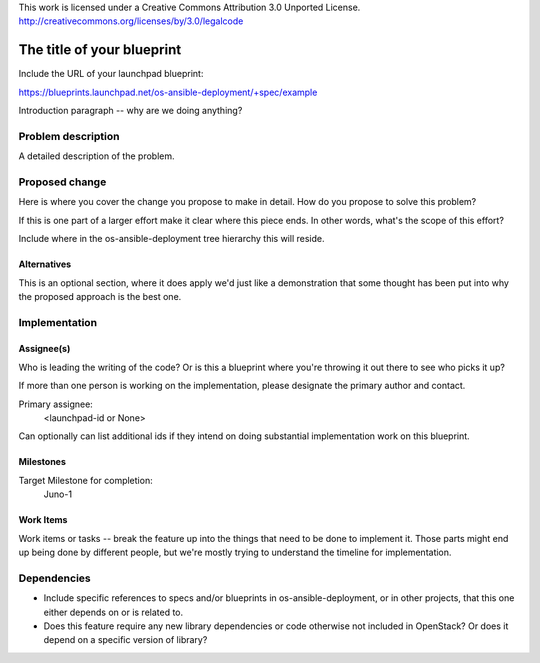 ::

This work is licensed under a Creative Commons Attribution 3.0 Unported License.
http://creativecommons.org/licenses/by/3.0/legalcode

..
  This template should be in ReSTructured text. The filename in the git
  repository should match the launchpad URL, for example a URL of
  https://blueprints.launchpad.net/os-ansible-deployment/+spec/awesome-thing
  should be named awesome-thing.rst .  Please do not delete any of the sections
  in this template.  If you have nothing to say for a whole section, just
  write: None.
  For help with syntax, see http://sphinx-doc.org/rest.html
  To test out your formatting, see http://www.tele3.cz/jbar/rest/rest.html

=============================
 The title of your blueprint
=============================

Include the URL of your launchpad blueprint:

https://blueprints.launchpad.net/os-ansible-deployment/+spec/example

Introduction paragraph -- why are we doing anything?

Problem description
===================

A detailed description of the problem.

Proposed change
===============

Here is where you cover the change you propose to make in detail. How do you
propose to solve this problem?

If this is one part of a larger effort make it clear where this piece ends. In
other words, what's the scope of this effort?

Include where in the os-ansible-deployment tree hierarchy this will reside.

Alternatives
------------

This is an optional section, where it does apply we'd just like a demonstration
that some thought has been put into why the proposed approach is the best one.

Implementation
==============

Assignee(s)
-----------

Who is leading the writing of the code? Or is this a blueprint where you're
throwing it out there to see who picks it up?

If more than one person is working on the implementation, please designate the
primary author and contact.

Primary assignee:
  <launchpad-id or None>

Can optionally can list additional ids if they intend on doing
substantial implementation work on this blueprint.

Milestones
----------

Target Milestone for completion:
  Juno-1

Work Items
----------

Work items or tasks -- break the feature up into the things that need to be
done to implement it. Those parts might end up being done by different people,
but we're mostly trying to understand the timeline for implementation.


Dependencies
============

- Include specific references to specs and/or blueprints in
  os-ansible-deployment, or in other projects, that this one either depends on
  or is related to.

- Does this feature require any new library dependencies or code otherwise not
  included in OpenStack? Or does it depend on a specific version of library?
